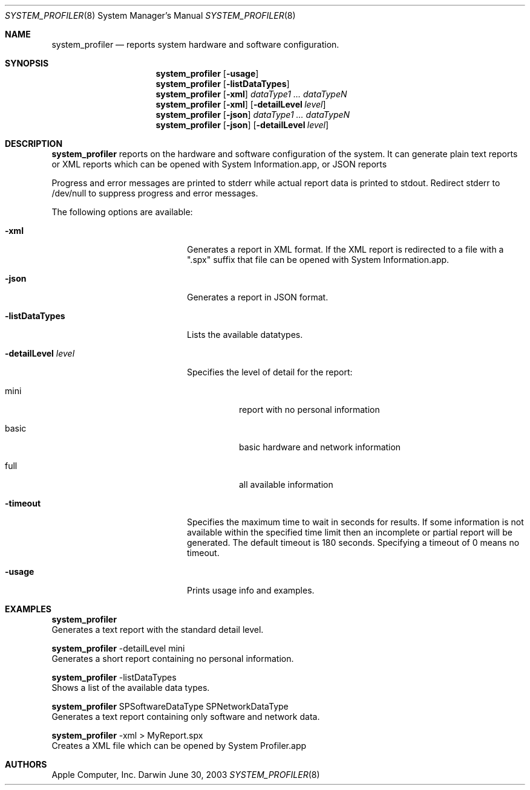 .Dd June 30, 2003
.Dt SYSTEM_PROFILER 8
.Os Darwin
.Sh NAME
.Nm system_profiler
.Nd reports system hardware and software configuration.
.Sh SYNOPSIS
.Nm 
.Op Fl usage
.Nm 
.Op Fl listDataTypes
.Nm 
.Op Fl xml
.Ar dataType1 ... dataTypeN
.Nm 
.Op Fl xml
.Op Fl detailLevel Ar level
.Nm
.Op Fl json
.Ar dataType1 ... dataTypeN
.Nm
.Op Fl json
.Op Fl detailLevel Ar level
.Sh DESCRIPTION  
.Nm 
reports on the hardware and software configuration
of the system.  It can generate plain text reports 
or XML reports which can be opened with System Information.app, or JSON reports
.Pp		
Progress and error messages are printed to stderr while 
actual report data is printed to stdout. Redirect stderr 
to /dev/null to suppress progress and error messages.
.Pp
The following options are available:
.Pp
.Bl -tag -width "-detailLevel level" 
.It Fl xml
Generates a report in XML format.
If the XML report is redirected to a 
file with a ".spx" suffix that file can
be opened with System Information.app.
.Pp
.It Fl json
Generates a report in JSON format.
.Pp
.It Fl listDataTypes
Lists the available datatypes.
.Pp
.It Fl detailLevel Ar level
Specifies the level of detail for the report:
.Bl -tag
.It mini 
report with no personal information
.It basic
basic
hardware and network information
.It full
all available information
.El
.Pp
.It Fl timeout
Specifies the maximum time to wait in seconds for results.
If some information is not available within the specified
time limit then an incomplete or partial report will be
generated. The default timeout is 180 seconds. Specifying
a timeout of 0 means no timeout.
.Pp
.It Fl usage
Prints usage info and examples.
.Pp
.El
.Pp
.Sh EXAMPLES
.Nm
  Generates a text report with the standard detail level.
.Pp
.Nm
-detailLevel mini 
  Generates a short report containing no personal information.
.Pp
.Nm
-listDataTypes
  Shows a list of the available data types.
.Pp
.Nm
SPSoftwareDataType SPNetworkDataType
  Generates a text report containing only software and network data.
.Pp  
.Nm
-xml > MyReport.spx   
  Creates a XML file which can be opened by System Profiler.app
.Pp  
.Sh AUTHORS
Apple Computer, Inc.
